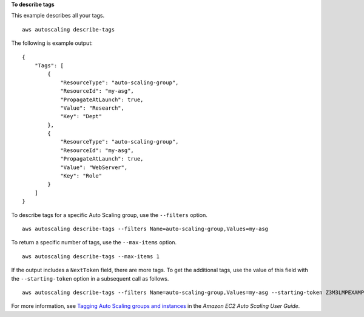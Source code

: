 **To describe tags**

This example describes all your tags. ::

    aws autoscaling describe-tags

The following is example output::

    {
        "Tags": [
            {
                "ResourceType": "auto-scaling-group",
                "ResourceId": "my-asg",
                "PropagateAtLaunch": true,
                "Value": "Research",
                "Key": "Dept"
            },
            {
                "ResourceType": "auto-scaling-group",
                "ResourceId": "my-asg",
                "PropagateAtLaunch": true,
                "Value": "WebServer",
                "Key": "Role"
            }
        ]
    }

To describe tags for a specific Auto Scaling group, use the ``--filters`` option. ::

    aws autoscaling describe-tags --filters Name=auto-scaling-group,Values=my-asg

To return a specific number of tags, use the ``--max-items`` option. ::

    aws autoscaling describe-tags --max-items 1

If the output includes a ``NextToken`` field, there are more tags. To get the additional tags, use the value of this field with the ``--starting-token`` option in a subsequent call as follows. ::

    aws autoscaling describe-tags --filters Name=auto-scaling-group,Values=my-asg --starting-token Z3M3LMPEXAMPLE

For more information, see `Tagging Auto Scaling groups and instances`_ in the *Amazon EC2 Auto Scaling User Guide*.

.. _`Tagging Auto Scaling groups and instances`: https://docs.aws.amazon.com/autoscaling/ec2/userguide/autoscaling-tagging.html
